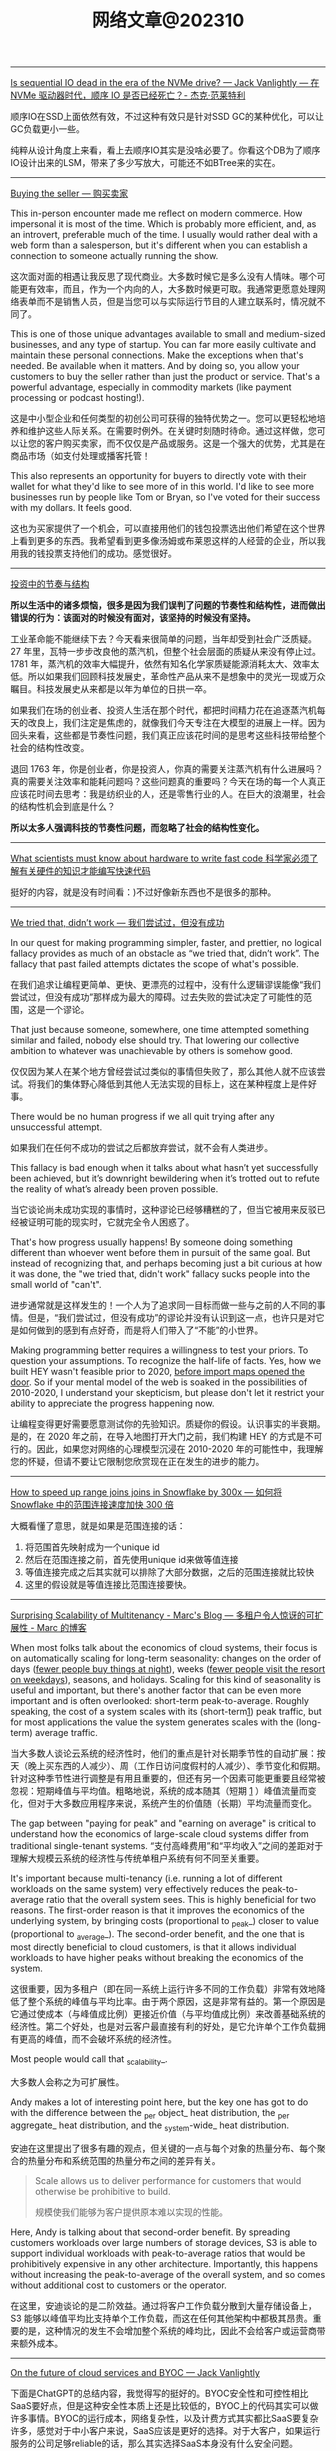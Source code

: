 #+title: 网络文章@202310


------

[[https://jack-vanlightly.com/blog/2023/5/9/is-sequential-io-dead-in-the-era-of-the-nvme-drive][Is sequential IO dead in the era of the NVMe drive? — Jack Vanlightly --- 在 NVMe 驱动器时代，顺序 IO 是否已经死亡？- 杰克·范莱特利]]

顺序IO在SSD上面依然有效，不过这种有效只是针对SSD GC的某种优化，可以让GC负载更小一些。

纯粹从设计角度上来看，看上去顺序IO其实是没啥必要了。你看这个DB为了顺序IO设计出来的LSM，带来了多少写放大，可能还不如BTree来的实在。

--------

[[https://world.hey.com/dhh/buying-the-seller-1520e9dd][Buying the seller --- 购买卖家]]

This in-person encounter made me reflect on modern commerce. How impersonal it is most of the time. Which is probably more efficient, and, as an introvert, preferable much of the time. I usually would rather deal with a web form than a salesperson, but it's different when you can establish a connection to someone actually running the show.

这次面对面的相遇让我反思了现代商业。大多数时候它是多么没有人情味。哪个可能更有效率，而且，作为一个内向的人，大多数时候更可取。我通常更愿意处理网络表单而不是销售人员，但是当您可以与实际运行节目的人建立联系时，情况就不同了。


This is one of those unique advantages available to small and medium-sized businesses, and any type of startup. You can far more easily cultivate and maintain these personal connections. Make the exceptions when that's needed. Be available when it matters. And by doing so, you allow your customers to buy the seller rather than just the product or service. That's a powerful advantage, especially in commodity markets (like payment processing or podcast hosting!).

这是中小型企业和任何类型的初创公司可获得的独特优势之一。您可以更轻松地培养和维护这些人际关系。在需要时例外。在关键时刻随时待命。通过这样做，您可以让您的客户购买卖家，而不仅仅是产品或服务。这是一个强大的优势，尤其是在商品市场（如支付处理或播客托管！

This also represents an opportunity for buyers to directly vote with their wallet for what they'd like to see more of in this world. I'd like to see more businesses run by people like Tom or Bryan, so I've voted for their success with my dollars. It feels good.

这也为买家提供了一个机会，可以直接用他们的钱包投票选出他们希望在这个世界上看到更多的东西。我希望看到更多像汤姆或布莱恩这样的人经营的企业，所以我用我的钱投票支持他们的成功。感觉很好。

------

[[https://mp.weixin.qq.com/s/5ZQkzA_qnbmEqgXAwIWNeg][投资中的节奏与结构]]

**所以生活中的诸多烦恼，很多是因为我们误判了问题的节奏性和结构性，进而做出错误的行为：该面对的时候没有面对，该坚持的时候没有坚持。**

工业革命能不能继续下去？今天看来很简单的问题，当年却受到社会广泛质疑。27 年里，瓦特一步步改良他的蒸汽机，但整个社会层面的质疑从来没有停止过。1781 年，蒸汽机的效率大幅提升，依然有知名化学家质疑能源消耗太大、效率太低。所以如果我们回顾科技发展史，革命性产品从来不是想象中的灵光一现或万众瞩目。科技发展史从来都是以年为单位的日拱一卒。

如果我们在场的创业者、投资人生活在那个时代，都把时间精力花在追逐蒸汽机每天的改良上，我们注定是焦虑的，就像我们今天专注在大模型的进展上一样。因为回头来看，这些都是节奏性问题，我们真正应该花时间的是思考这些科技带给整个社会的结构性改变。

退回 1763 年，你是创业者，你是投资人，你真的需要关注蒸汽机有什么进展吗？真的需要关注效率和能耗问题吗？这些问题真的重要吗？今天在场的每一个人真正应该花时间去思考：我是纺织业的人，还是零售行业的人。在巨大的浪潮里，社会的结构性机会到底是什么？

**所以太多人强调科技的节奏性问题，而忽略了社会的结构性变化。**

--------

[[https://viralinstruction.com/posts/hardware/][What scientists must know about hardware to write fast code 科学家必须了解有关硬件的知识才能编写快速代码]]

挺好的内容，就是没有时间看：)不过好像新东西也不是很多的那种。

----------
[[https://world.hey.com/dhh/we-tried-that-didn-t-work-d9c42fe1][We tried that, didn’t work --- 我们尝试过，但没有成功]]

In our quest for making programming simpler, faster, and prettier, no logical fallacy provides as much of an obstacle as “we tried that, didn’t work”. The fallacy that past failed attempts dictates the scope of what's possible.

在我们追求让编程更简单、更快、更漂亮的过程中，没有什么逻辑谬误能像“我们尝试过，但没有成功”那样成为最大的障碍。过去失败的尝试决定了可能性的范围，这是一个谬论。

That just because someone, somewhere, one time attempted something similar and failed, nobody else should try. That lowering our collective ambition to whatever was unachievable by others is somehow good.

仅仅因为某人在某个地方曾经尝试过类似的事情但失败了，那么其他人就不应该尝试。将我们的集体野心降低到其他人无法实现的目标上，这在某种程度上是件好事。

There would be no human progress if we all quit trying after any unsuccessful attempt.

如果我们在任何不成功的尝试之后都放弃尝试，就不会有人类进步。

This fallacy is bad enough when it talks about what hasn’t yet successfully been achieved, but it’s downright bewildering when it’s trotted out to refute the reality of what’s already been proven possible.

当它谈论尚未成功实现的事情时，这种谬论已经够糟糕的了，但当它被用来反驳已经被证明可能的现实时，它就完全令人困惑了。

That's how progress usually happens! By someone doing something different than whoever went before them in pursuit of the same goal. But instead of recognizing that, and perhaps becoming just a bit curious at how it was done, the "we tried that, didn't work" fallacy sucks people into the small world of "can't".

进步通常就是这样发生的！一个人为了追求同一目标而做一些与之前的人不同的事情。但是，“我们尝试过，但没有成功”的谬论并没有认识到这一点，也许只是对它是如何做到的感到有点好奇，而是将人们带入了“不能”的小世界。

Making programming better requires a willingness to test your priors. To question your assumptions. To recognize the half-life of facts. Yes, how we built HEY wasn't feasible prior to 2020, [[https://world.hey.com/dhh/modern-web-apps-without-javascript-bundling-or-transpiling-a20f2755][before import maps opened the door]]. So if your mental model of the web is soaked in the possibilities of 2010-2020, I understand your skepticism, but please don't let it restrict your ability to appreciate the progress happening now.

让编程变得更好需要愿意测试你的先验知识。质疑你的假设。认识事实的半衰期。是的，在 2020 年之前，在导入地图打开大门之前，我们构建 HEY 的方式是不可行的。因此，如果您对网络的心理模型沉浸在 2010-2020 年的可能性中，我理解您的怀疑，但请不要让它限制您欣赏现在正在发生的进步的能力。

------

[[https://select.dev/posts/snowflake-range-join-optimization][How to speed up range joins joins in Snowflake by 300x --- 如何将 Snowflake 中的范围连接速度加快 300 倍]]

大概看懂了意思，就是如果是范围连接的话：
1. 将范围首先映射成为一个unique id
2. 然后在范围连接之前，首先使用unique id来做等值连接
3. 等值连接完成之后其实就可以排除了大部分数据，之后的范围连接就比较快
4. 这里的假设就是等值连接比范围连接要快。

------

[[https://brooker.co.za/blog/2023/03/23/economics.html][Surprising Scalability of Multitenancy - Marc's Blog --- 多租户令人惊讶的可扩展性 - Marc 的博客]]

When most folks talk about the economics of cloud systems, their focus is on automatically scaling for long-term seasonality: changes on the order of days (_fewer people buy things at night_), weeks (_fewer people visit the resort on weekdays_), seasons, and holidays. Scaling for this kind of seasonality is useful and important, but there's another factor that can be even more important and is often overlooked: short-term peak-to-average. Roughly speaking, the cost of a system scales with its (short-term[[https://brooker.co.za/blog/2023/03/23/economics.html#foot1][1]]) peak traffic, but for most applications the value the system generates scales with the (long-term) average traffic.

当大多数人谈论云系统的经济性时，他们的重点是针对长期季节性的自动扩展：按天（晚上买东西的人减少）、周（工作日访问度假村的人减少）、季节变化和假期。针对这种季节性进行调整是有用且重要的，但还有另一个因素可能更重要且经常被忽视：短期峰值与平均值。粗略地说，系统的成本随其（短期 [[https://brooker.co.za/blog/2023/03/23/economics.html#foot1][1]] ）峰值流量而变化，但对于大多数应用程序来说，系统产生的价值随（长期）平均流量而变化。

The gap between "paying for peak" and "earning on average" is critical to understand how the economics of large-scale cloud systems differ from traditional single-tenant systems.
“支付高峰费用”和“平均收入”之间的差距对于理解大规模云系统的经济性与传统单租户系统有何不同至关重要。

It's important because multi-tenancy (i.e. running a lot of different workloads on the same system) very effectively reduces the peak-to-average ratio that the overall system sees. This is highly beneficial for two reasons. The first-order reason is that it improves the economics of the underlying system, by bringing costs (proportional to _peak_) closer to value (proportional to _average_). The second-order benefit, and the one that is most directly beneficial to cloud customers, is that it allows individual workloads to have higher peaks without breaking the economics of the system.

这很重要，因为多租户（即在同一系统上运行许多不同的工作负载）非常有效地降低了整个系统的峰值与平均比率。由于两个原因，这是非常有益的。第一个原因是它通过使成本（与峰值成比例）更接近价值（与平均值成比例）来改善基础系统的经济性。第二个好处，也是对云客户最直接有利的好处，是它允许单个工作负载拥有更高的峰值，而不会破坏系统的经济性。

Most people would call that _scalability_.

大多数人会称之为可扩展性。

Andy makes a lot of interesting point here, but the key one has got to do with the difference between the _per object_ heat distribution, the _per aggregate_ heat distribution, and the _system-wide_ heat distribution.

安迪在这里提出了很多有趣的观点，但关键的一点与每个对象的热量分布、每个聚合的热量分布和系统范围的热量分布之间的差异有关。

#+BEGIN_QUOTE
Scale allows us to deliver performance for customers that would otherwise be prohibitive to build.

规模使我们能够为客户提供原本难以实现的性能。
#+END_QUOTE

Here, Andy is talking about that second-order benefit. By spreading customers workloads over large numbers of storage devices, S3 is able to support individual workloads with peak-to-average ratios that would be prohibitively expensive in any other architecture. Importantly, this happens without increasing the peak-to-average of the overall system, and so comes without additional cost to customers or the operator.

在这里，安迪谈论的是二阶效益。通过将客户工作负载分散到大量存储设备上，S3 能够以峰值平均比支持单个工作负载，而这在任何其他架构中都极其昂贵。重要的是，这种情况的发生不会增加整个系统的峰均比，因此不会给客户或运营商带来额外成本。

------

[[https://jack-vanlightly.com/blog/2023/9/25/on-the-future-of-cloud-services-and-byoc][On the future of cloud services and BYOC — Jack Vanlightly]]

下面是ChatGPT的总结内容，我觉得写的挺好的。BYOC安全性和可控性相比SaaS要好点，但是这种安全性本质上还是比较低的，BYOC上的代码其实可以做许多事情。BYOC的运行成本，网络复杂性，以及计费方式其实都比SaaS要复杂许多，感觉对于中小客户来说，SaaS应该是更好的选择。对于大客户，如果运行服务的公司足够reliable的话，那么其实选择SaaS本身没有什么安全问题。

**下面是对这篇文章的总结**

BYOC（Bring Your Own Cloud）的概念
- BYOC是一种部署模型，介于SaaS云服务和现场部署之间。
- 供应商在客户账户的VPC中部署其软件，但为客户管理大部分管理工作。
- BYOC并非新概念，与90年代的MSP（Managed Service Provider）类似，指的是在客户或第三方数据中心部署IT基础架构的管理和运营的外包通用术语。
- BYOC对于习惯于现场、自托管模型的客户而言可能具有吸引力，这些客户希望保留一定程度的控制和可见性，但不再希望自己操作软件。

BYOC的承诺和挑战
- **安全性**：虽然BYOC模型看似通过保留数据在您的账户中提供更好的安全性，但深入探讨后，这一点并不完全站得住脚。关键的风险（如谁可以访问数据所在的机器？谁可以将代码安装到这些机器上？代码的作用是什么？等）仍然存在。
- **运营效率**：BYOC在运营模型中引入了额外的开销和摩擦，这可能表现为较差的服务质量和业务难以保持其动力并发展服务。
- **责任边界的明确性**：这也是一个需要考虑的问题。

BYOC的安全性
- BYOC模型下，供应商可以在两个极端运作：极度封闭（供应商无法部署代码、更改基础架构、调试等）和极度开放（供应商可以全权部署、更改、调试、访问运行实例和数据等）。
- 无论是BYOC还是SaaS云服务，极度封闭的限制在实践中都不起作用，因为您不能让供应商对您的服务的运营负责；而在这些限制下的可靠性也会受到严重损害。
- 极度开放的限制由于更直观的原因而不起作用：简单地说，没有任何东西阻止任何人（无论是BYOC还是SaaS）访问他们想要的任何东西。

BYOC的网络复杂性和成本
- BYOC依赖于私有网络进行VPC间的连接（这在SaaS中是可以避免的），这对客户来说是一个额外的头痛，因为现在他们必须找出一个VPC间连接策略。
- BYOC的网络选项（例如VPC Peering、VPC Sharing、Private Link（PL）或Transit Gateways（TGW））或带来额外的操作负担，或带来安全风险，或带来额外的费用。

BYOC的成本承诺
- BYOC的定价基于软件的订阅，不包括其所需的基础设施或私有网络和安全的额外开销。
- BYOC的初始价格不是客户最终要支付的真实成本。更糟的是，客户会收到两次账单，并且必须整理出哪些费用属于BYOC服务，这些真实的BYOC成本最终被埋在其他CSP成本的山中。


**以下是一些关于SaaS相对于BYOC的优势的讨论：**

安全性
- 文章指出，尽管BYOC模型在表面上看起来通过保留数据在您的账户中提供更好的安全性，但这并不意味着您解决了安全问题。关键的风险（例如谁可以访问数据所在的机器？谁可以将代码安装到这些机器上？代码的作用是什么？等）仍然存在。
- SaaS云服务通过一种机制处理这个问题，即**客户控制的数据加密**。例如，在Confluent、Snowflake、Mongo和大多数其他SaaS数据产品中，您可以随时撤销加密密钥，以关闭供应商对数据的访问。

运营效率
- 文章提到，BYOC在运营模型中引入了额外的开销和摩擦，这可能表现为较差的服务质量和业务难以保持其动力并发展服务。
- SaaS模型通常包括所有成本，包括底层的计算、存储、网络、安全人员/基础设施和支持，这可能使其在运营效率方面具有优势。

责任边界的明确性
- SaaS提供商通常会负责软件的所有方面，包括安全、维护和更新，这为客户提供了一个清晰的责任边界。
- 相比之下，BYOC模型可能在这方面存在一些模糊性，因为它部署在客户的环境中，但并不完全处于与他们其他代码相同的信任级别。

网络复杂性和成本
- 文章强调，BYOC依赖于私有网络进行VPC间的连接，这对客户来说是一个额外的头痛，因为现在他们必须找出一个VPC间连接策略。
- SaaS模型通常不需要客户处理这些网络复杂性和成本。

成本和计费
- BYOC的定价基于软件的订阅，不包括其所需的基础设施或私有网络和安全的额外开销。
- SaaS提供商通常包括所有成本，包括底层的计算、存储、网络、安全人员/基础设施和支持，这可能使其在成本和计费的透明度和简单性方面具有优势。

------
[[https://justinyan.me/post/5750][枫影夜读 #186 胡安焉 – 《我在北京送快递》 | 枫言枫语]]

胡安焉过去从事的工作虽无文字表达的需求，但也有些工作有大量的空余时间，比如他开服装店的时候，闲下来的时间他做了大量阅读，后来赋闲在家，亦拿起笔来多有创作。是以作者文笔流畅，在书中时有精辟见解，颇为好读，更时有收获。虽然作者自觉本作更侧重“记录”而非“严肃创作”，但有时这种随笔写作反而更显真实。而作者多年来在社会中摸爬滚打，写下之文字平淡间透着辛酸，令人感慨世间不易的同时亦觉无可奈何。

比如在德邦物流，面试完的人，男的会被安排三天无薪倒包工作，女的则去打包。这是作者所在组最繁重的工作，作者以为：

#+BEGIN_QUOTE
“只有在工作强度最大的岗位上，双方才能看清彼此是否合适，从而减少因为误解而产生的没合作多久就‘分手’的情况。”
#+END_QUOTE

此见足显作者多年江湖经验。

又比如有一位身材瘦小的女孩被送来试工，其实这样的人不太适合这份工作，手脚慢还会拖累全组。组长叮嘱大家不要帮她。

#+BEGIN_QUOTE
“越是她这样弱不禁风的人，我们越不能帮，因为帮她无异于误导她，令她以为自己可以胜任。必须让她吃足苦头，若最后她还是觉得自己能干，那才是真的能干。”
#+END_QUOTE

这些经验与道理无疑同“理想世界人人平等”，或象牙塔中崇尚的互帮互助格格不入。但这才是这个纷繁复杂的世界真实运作的方式。无论在哪一个岗位上，强行“帮助”不适合这个环境的人，也许在经济上行阶段，世界尚有余力可以“包容”，可一旦潮水退去，裸泳者终将醒目无比。

------

[[https://blog.codingnow.com/2023/09/boardgame_subdomain.html][云风的 BLOG: 桌面游戏的分类]]

所有在桌面玩的游戏都算作桌面游戏。几乎所有的人都玩过，比如象棋、围棋、扑克。如果不计这些传统的抽象游戏，我玩现代桌面游戏已经有十多年了。过去，是和朋友一起玩，而最近几年，更多的是和家人（小孩）一起玩。和许多不玩现代桌游的人想象的不一样，虽然电子游戏脱胎于桌面游戏，但桌面游戏却并没有被淘汰，反而一直在推陈出新，每年都有许多新的佳作面世。

玩桌游这么些年，我发现桌游其实可以分出几个子类。像我这些各种桌游都玩的玩家很多，但有相当一部分人专注于特别一个子类，对其它类的桌游兴趣不大。有时，隐隐觉得不同子类之间还有一些鄙视链存在。

我们很多时候提到桌游，并不指大多数人都会玩的棋牌（象棋、扑克、麻将等）。其实，这些的确和在桌游店里玩到的桌游有很大的不同，它们历史悠久，早已没有知识版权的保护。这类棋牌游戏可算作桌面游戏的一个大的子类，即抽象类桌游。可以说，人人都是桌游玩家，想在身边找出一个从没玩过棋牌的人恐怕很难。但也不是所有抽象类游戏都是古老的棋牌，也有很多近年类的新作相当有趣。比如我很喜欢的 Azul （花砖物语）就在家经常开。

我们还可以把专门为 6 岁以下儿童玩的桌游归为另一个子类，儿童类桌游。如果成人玩这些游戏的话，恐怕会因为缺乏挑战而索然无味。我家娃还小的时候，我有几年特别关注这类游戏，想带着娃玩。如果娃太小的话，多半只能玩玩物理类的游戏、敲砖块、搭积木之类。现在娃大了，这些游戏早就束之高阁。一些供成人玩的著名桌游有时也会把规则裁剪掉，出一些儿童版本：卡坦岛、卡卡颂、石器时代这些都有儿童版。

当娃大一点，在家就有很多游戏可以选择了。这类游戏往往会贴上家庭游戏的标签。另一种是朋友聚会活跃气氛的聚会类游戏。在 boardgamegeek 上，家庭游戏和聚会游戏是两个大的分类。我觉得没必要分开。风靡一时的狼人杀、三国杀、剧本杀等一系列杀就是聚会游戏的典型。酒吧里的骰子游戏（同时也是一种抽象类游戏）也是这类游戏中最为普及的。说起杀人类游戏，我最喜欢的是抵抗组织：阿瓦隆，规则严谨，玩起来颇有策略性。

另一个大的子类是（卡牌）构筑类游戏。最著名的就是万智牌。这类游戏通常需要玩家在当局游戏外（购买）收集卡牌，构筑自己的牌库，然后再和对手玩游戏。也有一些不和对手玩，而是单人或协作性质的。也未必是卡牌的形式，像战锤系列，就需要玩家在游戏外收集大量的军队模型。这类游戏颇有深度，单款游戏就可以玩上数年甚至十年以上。

还有一个小众的群体是兵棋。它有通常包括设计好的地图、推演用的抽象棋子、以及整套推演规则。通过回合制进行战争模拟。它现在甚至在真实战争中实战应用，而不仅仅停留在桌游游戏中。兵棋玩起来繁杂，入坑不易，如果桌游有鄙视链的话，这算是鄙视链顶端的存在。现在也有一些对兵棋轻量化的改良，例如战争之道 Battle Lore 我就挺喜欢的。

最接近大部分电脑游戏的桌游是 RPG 。为了和电脑游戏区分开，现在通常把桌面上进行的称为 TRPG 。这种游戏往往是围绕一个故事主题展开，玩家按故事背景设计规则，扮演故事中的角色。这类玩家把玩游戏称为跑团。但我觉得还有许多桌游也可以归到这个子类中。例如，瘟疫危机的传承版，也可以一组人长期玩下去（可以连续玩上十多盘，持续几个月时间）；近年来还有像魔镇惊魂 Arkham horror 这样的组队一起玩的主题游戏也可以归为此类。

剩下的就是花样繁多的策略类桌游了。也有人称它们为德式桌游，欧式桌游等。它们的特点就是单局几十分钟到数小时，每局游戏之间相互独立，需要使用策略来玩。大部分属于对抗性游戏，参与的玩家之间有胜有负。也有一部分游戏是相互协作性质的，共同达成目标。如果不想和人打交道，或找不到玩友，也有不少游戏设计有单人模式，一个人就可以挑战系统。关于这部分桌游，五花八门，往下还可以再细分更多分类。等下次再从桌游的游戏机制方面展开来谈。

------

[[https://mp.weixin.qq.com/s/mvRBDwzVebz4BGAEr8MMtw][如果高效学习有什么秘诀的话，那就都在这里了：)]]

**不要完美主义**

仔细想，这种“完美主义害死人”的例子特别多。我看到过很多同学，其实是在学习的路上，被自己的“完美主义”逼得“放弃了”——由于学习中有一点没有做好，遭受到了一点点挫折，最终就放弃了整个学习计划。每个人都一定要接受自己的不完美。想开一点：我们都不是小升初考了满分，才能上初中的；也不是中考考了满分，才能读高中的；更不是高考考了满分，才能念大学的；将来也不会是大学所有科目都是满分，才能出来工作。不完美其实是常态，根本不会影响我们学习更多更深入的内容。但是在自学过程中，很多同学却要求自己在自己制定的每一步计划中都达到“完美”，才进行下一步。最终结果，通常都是“放弃”。

**不要过度“学习路径依赖”，学习要冲着自己的目标去。**

现在信息太发达了，对于大多数领域的知识，网上会有很多所谓的“学习路径”。我不是说这些学习路径没有用，但是不能“过度”依赖这些所谓的学习路径。

比如，很多同学想学机器学习，大多数学习路径都会告诉你，机器学习需要数学基础。于是，很多同学就转而学习数学去了，非要先把数学学好再去学机器学习。可是发现数学怎么也学不好（在这里，可能完美主义的毛病又犯了），而机器学习却一点儿都没学。最终放弃了机器学习，非常可惜。其实，如果真正去接触机器学习，就会发现，至少在入门阶段，机器学习对数学的要求没有那么高。正因为如此，我一直建议：只要你在本科接触过高数，线数，概率这些科目的基础概念，想学机器学习，就去直接学习机器学习。学习过程中发现自己的数学不够用，再回头补数学。在这种情况下，数学学习得也更有目标性，其实效果更好。在这里，我忍不住要打一个我的课程广告，入门机器学习不妨尝试我在慕课网的《Python3入门机器学习》，学过的同学都说好：)

**不要迷信权威的“好”教材。**

不是说权威教材不好，而是每一本教材都有其预设的读者群，如果你不在这个预设的读者群的范畴里，教材再好也没用。最简单的例子：再好的高数教材，对于小学生来说，都是一堆废纸。

我经常举的一个例子是《算法导论》。我个人建议如果你是研究生或者博士生，已经有了一定的算法底子，才应该去阅读《算法导论》。但是对大多数本科同学，尤其是第一次接触算法的同学，《算法导论》实在不是一个好的教材。但很可惜，很多同学在学习中有上面的两个毛病，既过度路径依赖，别人说《算法导论》好，学习算法要走学《算法导论》这个路径，自己就不探索其他更适合自己的学习路径了，一头扎进《算法导论》里；同时还“完美主义”的倾向，对于《算法导论》的前几章，学习的事无巨细，但其实接触了很多在初学算法时没必要学习的内容。最后终于觉得自己学不下去了，放弃了对“算法”整个学科的学习。认为算法太难了。

诚然，算法不容易，但是，一上来就抱着《算法导论》啃，实在是选择了一条完全没必要的，更难的，甚至可能是根本走不通的路。对于一个领域的学习，了解市面上有什么好的教材是必要的，单也不能迷信权威教材。每个人必须要去探索学习如何寻找适合自己的学习材料。

**不要看不起“薄薄”的“傻”教材，这些你看不起的学习材料，可能是你入门某个领域的关键。**

很多同学问我最初学习算法的是什么教材，我告诉他们是这本教材：《算法设计与分析基础》。在这里，我完全没有推荐这本教材的意思。事实上，现在我有点儿“鄙视”这本教材。因为我在学习它的过程中，发现这本教材有很多错误（帮助它纠正错误其实也提高了我的水平：）当然，现在这本书的版本可能也和我当时学习的版本不同了，大部分错误应该已经纠正了。)但它确实是我的一本很重要的算法启蒙教材。关键原因是，它够薄。

在大多数时候，如果有人问我教材推荐，基本上我的回答都是，如果是入门水平：随便找一本在京东，亚马逊，豆瓣上，评分不太差的“薄”的教材，就ok了。在这里，关键字是够“薄”。因为“薄”的教材能让你以最快的速度看完，对整个学科有一个全盘的认识：这个领域是做什么的？解决什么问题了？整体解决问题的思路是怎样？解决问题的方法大致是怎样划分的？一些最基础的方法具体是怎样的。这些在初学阶段是至关重要！是让你全盘把握整个领域脉络的。虽然通过这么一本薄薄的教材，你的脉络把握肯定不够全面细致，但比没有强太多！我看过不少同学，一上来学习《算法导论》，关于复杂度分析的笔记做了好几页，然后就放弃了，可是连什么是动态规划都不知道。这样完全没有对“算法”这个领域有全面的认识，甚至可以说根本没有学过“算法”！先用薄教材入门，再找“厚”教材，细细体会其中的细节，是我百试不爽的学习方法。

**不要迷信单一教材**

很多同学非要我推荐一本具体的“薄”教材入门，说实话，很多时候让我有点儿哭笑不得。因为我随便推荐一本，我确实不敢保证它是“最好的”，“最适合你的”，但是各个领域那么多教材，我又不可能都一一看过，一一比较过。最最重要的是，我的学习经验告诉我，在大多数情况下，学习不是一本固定教材可以搞定的。非要找到一本“最适合自己的”教材，然后就一头扎进去，其实是不科学的。我印象很深刻，我读本科的时候，那会儿申请了一个项目，要做一个网站（那时候服务端都用ASP.NET），我一口气从图书馆借了10本ASP.NET的教材，然后以一本最薄的书为主干去看，发现这本书介绍不清楚的概念，马上就从其他书里找答案。通常不同的作者对同一个事物从不同的角度做解读，是能够帮助你更深刻的认识一个概念的。基本上一个月的时间，我就从一个完全的网站搭建小白，做出了这个项目需要的那个网站。这个习惯我一直延续，研究生的时候，对什么领域感兴趣了，第一件事就是到图书馆，借十本相关书籍回来翻看。

但是，大多数同学喜欢仅仅扎进一本书里，一旦选定了自己的学习材料，就对其他材料充耳不闻，甚至是排斥的心理。这种做法，一方面又是“完美主义”的表现——非要把这本教材学透；另一方面，其实也是“犯懒”的表现，不愿意多翻翻，多看看，自己多比较比较，自己去寻找最适合自己的材料，一味地盲目相信所谓“大神”的推荐，殊不知，这些推荐，不一定是更适合自己的材料；更何况，还有很多大神，明明是靠不出名的“薄”教材入的门，但给别人做推荐的时候，就突然变成自己是算法奇才，自幼阅读《算法导论》而所成的神话了：)
